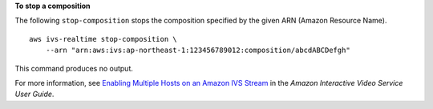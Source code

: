 **To stop a composition**

The following ``stop-composition`` stops the composition specified by the given ARN (Amazon Resource Name). ::

    aws ivs-realtime stop-composition \
        --arn "arn:aws:ivs:ap-northeast-1:123456789012:composition/abcdABCDefgh"

This command produces no output.

For more information, see `Enabling Multiple Hosts on an Amazon IVS Stream <https://docs.aws.amazon.com/ivs/latest/LowLatencyUserGuide/multiple-hosts.html>`__ in the *Amazon Interactive Video Service User Guide*.
